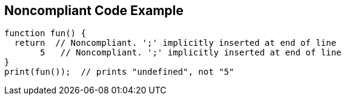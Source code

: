 == Noncompliant Code Example

[source,text]
----
function fun() {
  return  // Noncompliant. ';' implicitly inserted at end of line
       5   // Noncompliant. ';' implicitly inserted at end of line
}
print(fun());  // prints "undefined", not "5"
----
